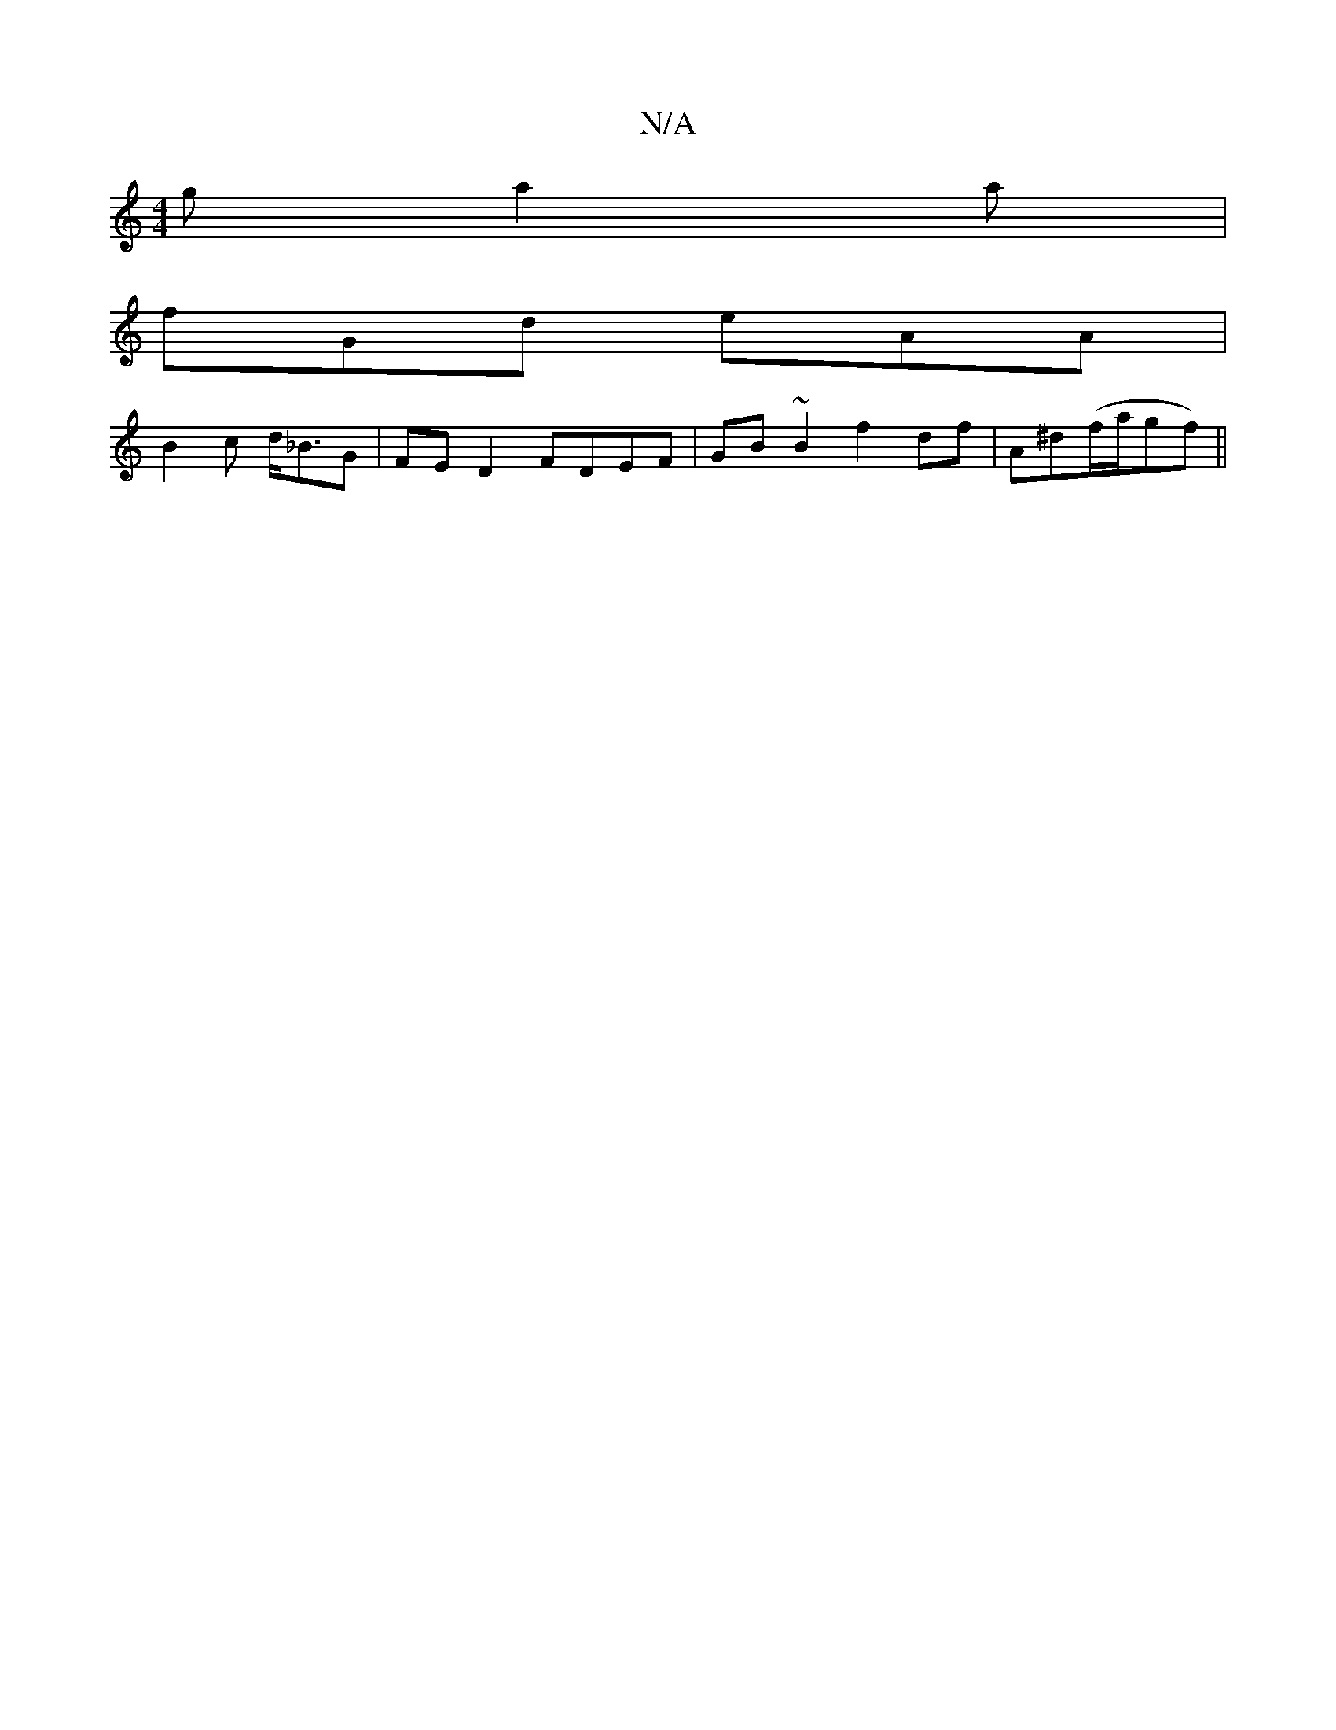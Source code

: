 X:1
T:N/A
M:4/4
R:N/A
K:Cmajor
g a2 a |
fGd eAA |
B2 c d<_BG |FED2 FDEF|GB~B2 f2df|A^d(f/a/gf) ||

|: d |bgbgg fdcd|BcdB dBG=B|cAdA =G2 FA |
(3ABc dc |1 fefd cAag|fd=fg dg^af|cefg ca/g/a||
|:gded cA~A2|BGAB cdcA|Bded cd (3cBA|GDB,C